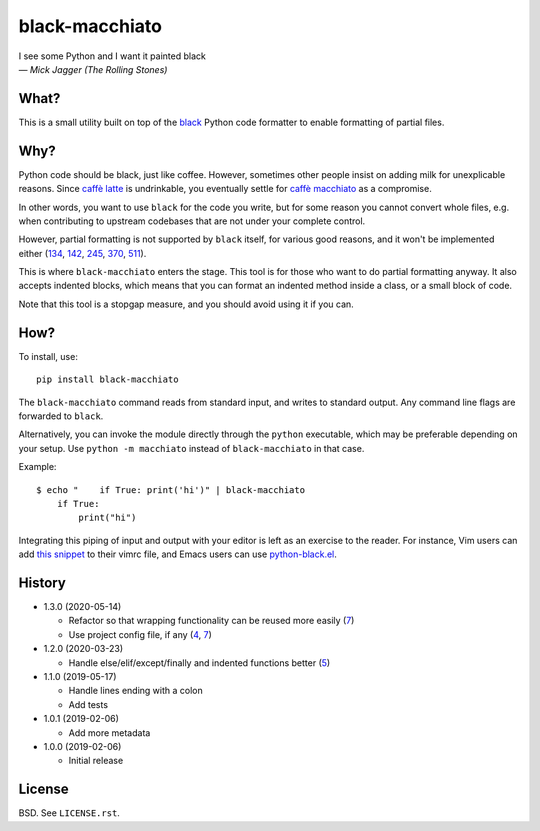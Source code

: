 ===============
black-macchiato
===============

.. image:: https://travis-ci.org/wbolster/black-macchiato.svg?branch=master
    :target: https://travis-ci.org/wbolster/black-macchiato

| I see some Python and I want it painted black
| — *Mick Jagger (The Rolling Stones)*

What?
=====

This is a small utility built on top of the `black`__ Python code
formatter to enable formatting of partial files.

__ https://github.com/python/black

Why?
====

Python code should be black, just like coffee. However, sometimes
other people insist on adding milk for unexplicable reasons. Since
`caffè latte`__ is undrinkable, you eventually settle for `caffè
macchiato`__ as a compromise.

__ https://en.wikipedia.org/wiki/Latte
__ https://en.wikipedia.org/wiki/Caff%C3%A8_macchiato

In other words, you want to use ``black`` for the code you write, but
for some reason you cannot convert whole files, e.g. when contributing
to upstream codebases that are not under your complete control.

However, partial formatting is not supported by ``black`` itself, for
various good reasons, and it won't be implemented either
(`134`__, `142`__, `245`__, `370`__, `511`__).

__ https://github.com/python/black/issues/134
__ https://github.com/python/black/issues/142
__ https://github.com/python/black/issues/245
__ https://github.com/python/black/issues/370
__ https://github.com/python/black/issues/511

This is where ``black-macchiato`` enters the stage. This tool is for
those who want to do partial formatting anyway. It also accepts
indented blocks, which means that you can format an indented method
inside a class, or a small block of code.

Note that this tool is a stopgap measure, and you should avoid using it
if you can.

How?
====

To install, use::

  pip install black-macchiato

The ``black-macchiato`` command reads from standard input, and writes
to standard output. Any command line flags are forwarded to ``black``.

Alternatively, you can invoke the module directly through the ``python``
executable, which may be preferable depending on your setup. Use
``python -m macchiato`` instead of ``black-macchiato`` in that case.

Example::

  $ echo "    if True: print('hi')" | black-macchiato
      if True:
          print("hi")

Integrating this piping of input and output with your editor is left
as an exercise to the reader. For instance, Vim users can add `this
snippet <vim_snippet.vim>`_ to their vimrc file, and Emacs users can
use `python-black.el`__.

__ https://github.com/wbolster/emacs-python-black

History
=======

- 1.3.0 (2020-05-14)

  - Refactor so that wrapping functionality can be reused more easily (`7`__)

    __ https://github.com/wbolster/black-macchiato/pull/7

  - Use project config file, if any (`4`__, `7`__)

    __ https://github.com/wbolster/black-macchiato/pull/4
    __ https://github.com/wbolster/black-macchiato/pull/7

- 1.2.0 (2020-03-23)

  - Handle else/elif/except/finally and indented functions better (`5`__)

    __ https://github.com/wbolster/black-macchiato/pull/5

- 1.1.0 (2019-05-17)

  - Handle lines ending with a colon
  - Add tests

- 1.0.1 (2019-02-06)

  - Add more metadata

- 1.0.0 (2019-02-06)

  - Initial release

License
=======

BSD. See ``LICENSE.rst``.
